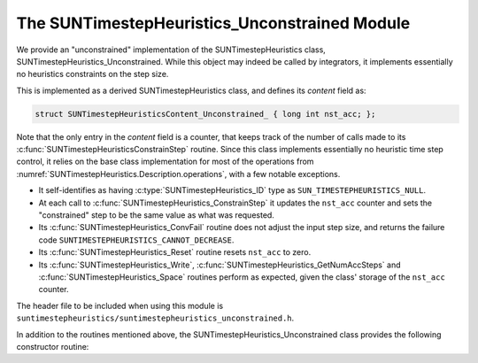 ..
   Programmer(s): Daniel R. Reynolds @ SMU
   ----------------------------------------------------------------
   SUNDIALS Copyright Start
   Copyright (c) 2002-2023, Lawrence Livermore National Security
   and Southern Methodist University.
   All rights reserved.

   See the top-level LICENSE and NOTICE files for details.

   SPDX-License-Identifier: BSD-3-Clause
   SUNDIALS Copyright End
   ----------------------------------------------------------------

.. _SUNTimestepHeuristics.Unconstrained:

The SUNTimestepHeuristics_Unconstrained Module
==============================================

We provide an "unconstrained" implementation of the SUNTimestepHeuristics class,
SUNTimestepHeuristics_Unconstrained.  While this object may indeed be called by
integrators, it implements essentially no heuristics constraints on the step
size.

This is implemented as a derived SUNTimestepHeuristics class, and defines its *content*
field as:

.. code-block:: c

   struct SUNTimestepHeuristicsContent_Unconstrained_ { long int nst_acc; };

Note that the only entry in the *content* field is a counter, that keeps track
of the number of calls made to its :c:func:`SUNTimestepHeuristicsConstrainStep` routine.
Since this class implements essentially no heuristic time step control, it
relies on the base class implementation for most of the operations from
:numref:`SUNTimestepHeuristics.Description.operations`, with a few notable exceptions.

* It self-identifies as having :c:type:`SUNTimestepHeuristics_ID` type as
  ``SUN_TIMESTEPHEURISTICS_NULL``.

* At each call to :c:func:`SUNTimestepHeuristics_ConstrainStep` it updates the
  ``nst_acc`` counter and sets the "constrained" step to be the same value as
  what was requested.

* Its :c:func:`SUNTimestepHeuristics_ConvFail` routine does not adjust the input step
  size, and returns the failure code ``SUNTIMESTEPHEURISTICS_CANNOT_DECREASE``.

* Its :c:func:`SUNTimestepHeuristics_Reset` routine resets ``nst_acc`` to zero.

* Its :c:func:`SUNTimestepHeuristics_Write`, :c:func:`SUNTimestepHeuristics_GetNumAccSteps` and
  :c:func:`SUNTimestepHeuristics_Space` routines perform as expected, given the class'
  storage of the ``nst_acc`` counter.

The header file to be included when using this module is
``suntimestepheuristics/suntimestepheuristics_unconstrained.h``.

In addition to the routines mentioned above, the SUNTimestepHeuristics_Unconstrained
class provides the following constructor routine:

.. c:function:: SUNTimestepHeuristics SUNTimestepHeuristics_Unconstrained(SUNContext sunctx)

   This constructor function creates and allocates memory for a
   SUNTimestepHeuristics_Unconstrained object, and initializes its ``nst_acc`` counter
   to zero.  The only argument is the SUNDIALS context object.  Upon successful
   completion it will return a :c:type:`SUNTimestepHeuristics` object; otherwise it will
   return ``NULL``.
